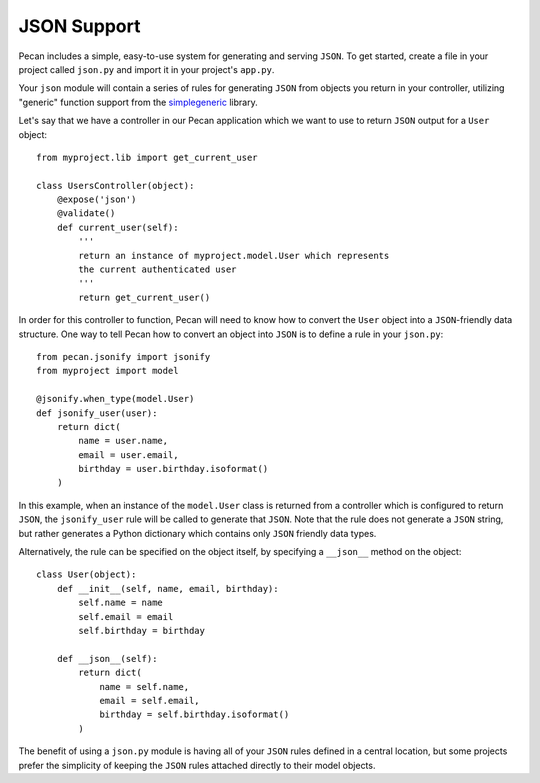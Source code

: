 .. _jsonify:


JSON Support
============
Pecan includes a simple, easy-to-use system for generating and serving
``JSON``. To get started, create a file in your project called
``json.py`` and import it in your project's ``app.py``.

Your ``json`` module will contain a series of rules for generating
``JSON`` from objects you return in your controller, utilizing
"generic" function support from the 
`simplegeneric <http://pypi.python.org/pypi/simplegeneric>`_ library.

Let's say that we have a controller in our Pecan application which
we want to use to return ``JSON`` output for a ``User`` object::
    
    from myproject.lib import get_current_user
    
    class UsersController(object):
        @expose('json')
        @validate()
        def current_user(self):
            '''
            return an instance of myproject.model.User which represents
            the current authenticated user
            '''
            return get_current_user()

In order for this controller to function, Pecan will need to know how to
convert the ``User`` object into a ``JSON``-friendly data structure. One
way to tell Pecan how to convert an object into ``JSON`` is to define a
rule in your ``json.py``::

    from pecan.jsonify import jsonify
    from myproject import model
    
    @jsonify.when_type(model.User)
    def jsonify_user(user):
        return dict(
            name = user.name,
            email = user.email,
            birthday = user.birthday.isoformat()
        )

In this example, when an instance of the ``model.User`` class is
returned from a controller which is configured to return ``JSON``, the
``jsonify_user`` rule will be called to generate that ``JSON``. Note
that the rule does not generate a ``JSON`` string, but rather generates
a Python dictionary which contains only ``JSON`` friendly data types.

Alternatively, the rule can be specified on the object itself, by
specifying a ``__json__`` method on the object::

    class User(object):
        def __init__(self, name, email, birthday):
            self.name = name
            self.email = email
            self.birthday = birthday
        
        def __json__(self):
            return dict(
                name = self.name,
                email = self.email,
                birthday = self.birthday.isoformat()
            )

The benefit of using a ``json.py`` module is having all of your ``JSON``
rules defined in a central location, but some projects prefer the
simplicity of keeping the ``JSON`` rules attached directly to their
model objects.
